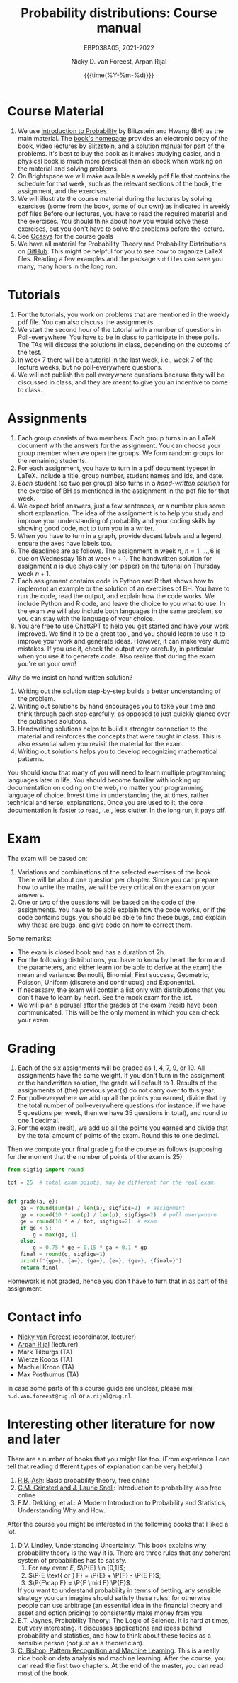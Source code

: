 #+title:   Probability distributions: Course manual
#+SUBTITLE: EBP038A05, 2021-2022
#+author: Nicky D. van Foreest, Arpan Rijal
#+date: {{{time(%Y-%m-%d)}}}

#+STARTUP: indent
#+STARTUP: showall
#+OPTIONS: toc:nil
#+PROPERTY: header-args:shell :exports both

#+LATEX_HEADER: \usepackage{a4wide}
#+LATEX_HEADER: \usepackage[english]{babel}
#+LATEX_HEADER: \usepackage{fourier}
#+LATEX_HEADER: \usepackage{minted}
#+LaTeX_HEADER: \usepackage{mathtools,amsthm,amssymb,amsmath}
#+LaTeX_HEADER: \renewcommand{\P}[1]{\,\mathsf{P}\left[#1\right]}
#+LaTeX_HEADER: \newcommand{\E}[1]{\,\mathsf{E}\/\left[#1\right]}
#+LaTeX_HEADER: \newcommand{\V}[1]{\,\mathsf{V}\left[#1\right]}
#+LaTeX_HEADER: \newcommand{\cov}[1]{\,\mathsf{Cov}\left[#1\right]}
#+LaTeX_HEADER: \renewcommand{\l}[1]{\fbox{#1}}


* Course Material

1. We use [[https://projects.iq.harvard.edu/stat110/home][Introduction to Probability]] by Blitzstein and Hwang (BH) as the main material. The [[https://projects.iq.harvard.edu/stat110/home][book's homepage]] provides an electronic copy of the book, video lectures by Blitzstein, and a solution manual for part of the problems. It's best to buy the book as it makes studying easier, and a physical book is much more practical than an ebook when working on the material and solving problems.
2. On Brightspace we will make available a weekly pdf file that contains the schedule for that week, such as the relevant sections of the book, the assignment, and the exercises.
3. We will illustrate the course material during the lectures by solving exercises (some from the book, some of our own) as indicated in weekly pdf files Before our lectures, you have to read the required  material and the exercises.  You should think about how you would solve these exercises, but you don't have to solve the problems before the lecture.
4. See [[https://www.rug.nl/ocasys/feb/vak/show?code=EBP038A05][Ocasys]] for the course goals
5. We have all material for Probability Theory and Probability Distributions on [[https://github.com/ndvanforeest/probability-material][GitHub]]. This might be helpful for you to see how to organize \LaTeX files. Reading a few examples and  the package ~subfiles~ can save you many, many hours in the long run.

* Tutorials

1. For the tutorials, you work on problems that are mentioned in the weekly pdf file. You can also discuss the assignments.
2. We start the second hour of the tutorial with a number of questions in Poll-everywhere. You have to be in class to participate in these polls. The TAs will discuss the solutions in class, depending on the outcome of the test.
3. In week 7 there will be a tutorial in the last week, i.e., week 7 of the lecture weeks, but no poll-everywhere questions.
4. We will not publish the poll everywhere questions because they will be discussed in class, and they are meant to give you an incentive to come to class.



* Assignments

1. Each group consists of two members. Each group turns in an \LaTeX{}  document with the answers for the assignment. You can choose your group member when we open the groups.  We form random groups for the remaining students.
2. For each assignment, you have to turn in a pdf document typeset in \LaTeX{}. Include a title, group number, student names and ids, and date.
3. /Each/ student (so two per group) also turns in a /hand-written solution/ for the exercise of BH as mentioned in the assignment in the pdf file for that week.
4. We expect brief answers, just a few sentences, or a number plus some short explanation. The idea of the assignment is to help you study and improve your understanding of probability and your coding skills by showing good code, not to turn you in a writer.
5. When you have to turn in a graph, provide decent labels and a legend, ensure the axes have labels too.
6. The deadlines are as follows. The assignment in week $n$, $n=1,\ldots, 6$ is due on Wednesday 18h at week $n+1$. The handwritten solution for assignment $n$ is due physically (on paper) on the tutorial on Thursday week $n+1$.
7. Each assignment contains code in Python and R that shows how to implement an example or the solution of an exercises of BH. You have to run the code, read the output, and explain how the code works. We include Python and R code, and leave the choice to you what to use. In the exam we will also include both languages in the same problem, so you can stay with the language of your choice.
8. You are free to use ChatGPT to help you get started and have your work improved. We find it to be a great tool, and you should learn to use it to improve your work and generate ideas. However, it can make very dumb mistakes. If you use it, check the output very carefully, in particular when you use it to generate code. Also realize that during the exam you're on your own!


Why do we insist on hand written solution?
1. Writing out the solution step-by-step builds a better understanding of the problem.
2. Writing out solutions by hand encourages you to take your time and think through each step carefully, as opposed to just quickly glance over the published solutions.
3. Handwriting solutions helps to build a stronger connection to the material and reinforces the concepts that were taught in class. This is also essential  when  you revisit the material for the exam.
4. Writing out solutions  helps you to develop recognizing mathematical patterns.

You should know that many of you will need to learn multiple programming languages later in life.
You should become familiar with looking up documentation on coding on the web, no matter your programming language of choice.
Invest time in understanding the, at times, rather technical and terse, explanations.
Once you are used to it, the core documentation is faster to read, i.e., less clutter.
In the long run, it pays off.


* Exam

The exam will be based on:
1. Variations and combinations of the selected exercises of the book. There will be about one question per chapter. Since you can prepare how to write the maths, we will be very critical on the exam on your answers.
2. One or two of the questions will be based on the code of the assignments.  You have to be able explain how the code works, or if the code contains bugs, you should be able to find these  bugs, and explain why these are bugs, and give code on how to correct them.
Some remarks:
- The exam is closed book and has a duration of 2h.
- For the following distributions, you have to know by heart the form and the parameters, and either learn (or be able to derive at the exam) the mean and variance: Bernoulli, Binomial, First success, Geometric, Poisson, Uniform (discrete and continuous) and Exponential.
- If necessary, the exam will contain a list only with distributions that you don't have to learn by heart. See the mock exam for the list.
- We will plan a perusal after the grades of the exam (resit) have been communicated. This will be the only moment in which you can check your exam.

* Grading

1. Each of the six assignments will be graded as 1, 4, 7, 9, or 10. All assignments have the same weight. If you don't turn in the assignment or the handwritten solution, the grade will default to 1. Results of the assignments of (the) previous year(s) do not carry over to this year.
2. For poll-everywhere we add up all the points you earned, divide that by the total number of poll-everywhere questions (for instance, if we have 5 questions per week, then we have 35 questions in total), and round to one 1 decimal.
3. For the exam (resit), we add up all the points you earned and divide that by the total amount of points of the exam. Round this to one decimal.

Then we compute your final grade $g$ for the course as follows (supposing for the moment that the number of points of the exam is 25):
#+begin_src python :results output :exports both
from sigfig import round

tot = 25  # total exam points, may be different for the real exam.


def grade(a, e):
    ga = round(sum(a) / len(a), sigfigs=2)  # assignment
    gp = round(10 * sum(p) / len(p), sigfigs=2)  # poll everywhere
    ge = round(10 * e / tot, sigfigs=2)  # exam
    if ge < 5:
        g = max(ge, 1)
    else:
        g = 0.75 * ge + 0.15 * ga + 0.1 * gp
    final = round(g, sigfigs=1)
    print(f"{gp=}, {a=}, {ga=}, {e=}, {ge=}, {final=}")
    return final
#+end_src

Homework is not graded, hence you don't have to turn that in as part of the assignment.

* Contact info

- [[https://www.rug.nl/staff/n.d.van.foreest/][Nicky van Foreest]] (coordinator, lecturer)
- [[https://www.rug.nl/staff/a.rijal/?lang=en][Arpan Rijal]] (lecturer)
- Mark Tilburgs (TA)
- Wietze Koops (TA)
- Machiel Kroon (TA)
- Max Posthumus (TA)

In case some parts of this course guide are unclear, please mail =n.d.van.foreest@rug.nl= or =a.rijal@rug.nl=.


* Interesting other literature for now and later

There are a number of books that you might like too. (From experience I can tell that reading different types of explanation can be very helpful.)
1. [[https://faculty.math.illinois.edu/~r-ash/BPT.html][R.B. Ash]]: Basic probability theory, free online
2. [[https://math.dartmouth.edu/~prob/prob/prob.pdf][C.M. Grinsted and J. Laurie Snell]]: Introduction to probability, also free online
3. F.M. Dekking, et al.: A Modern Introduction to Probability and Statistics, Understanding Why and How.

After the course you might be interested in the following books that I liked a lot.
1. D.V. Lindley, Understanding Uncertainty. This book explains why probability theory is the way it is. There are three rules that any coherent system of probabilities has to satisfy.
   1. For any event $E$, $\P{E} \in [0,1]$;
   2. $\P{E \text{ or } F} = \P{E} + \P{F} - \P{E F}$;
   3. $\P{E\cap F} = \P{F \mid E} \P{E}$.
   If you want to understand probability in terms of betting, any sensible strategy you can imagine should satisfy   these rules, for otherwise people can use arbitrage (an essential idea in the financial theory and asset and option pricing) to consistently make  money from you.
2. E.T. Jaynes, Probability Theory: The Logic of Science. It is hard at times, but very interesting. it discusses  applications and ideas behind probability and statistics, and how to think about these topics as a sensible person (not just as a theoretician).
3. [[https://www.microsoft.com/en-us/research/uploads/prod/2006/01/Bishop-Pattern-Recognition-and-Machine-Learning-2006.pdf][C. Bishop, Pattern Recognition and Machine Learning]]. This is a really nice book on data analysis and  machine learning. After the course, you can read the first two chapters. At the end of the master, you can read most of the book.
